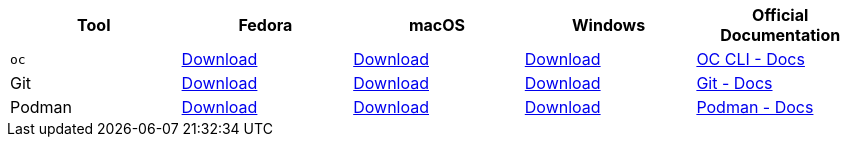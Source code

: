 [cols="5*^,5*.",options="header,+attributes"]
|===
|**Tool**|**Fedora**|**macOS**|**Windows**|**Official Documentation**
| `oc`
| https://mirror.openshift.com/pub/openshift-v4/clients/ocp/latest/openshift-client-linux.tar.gz[Download]
| https://mirror.openshift.com/pub/openshift-v4/clients/ocp/latest/openshift-client-mac.tar.gz[Download]
| https://mirror.openshift.com/pub/openshift-v4/clients/ocp/latest/openshift-client-windows.zip[Download]
| https://docs.openshift.com/container-platform/4.13/cli_reference/openshift_cli/getting-started-cli.html[OC CLI - Docs]

| Git
| https://git-scm.com/download/linux[Download]
| https://git-scm.com/download/mac[Download]
| https://git-scm.com/download/win[Download]
| https://git-scm.com[Git - Docs]

| Podman
| https://podman.io/docs/installation#installing-on-linux[Download]
| https://podman.io/docs/installation#macos[Download]
| https://podman.io/docs/installation#windows[Download]
| https://podman.io/[Podman - Docs]

|===